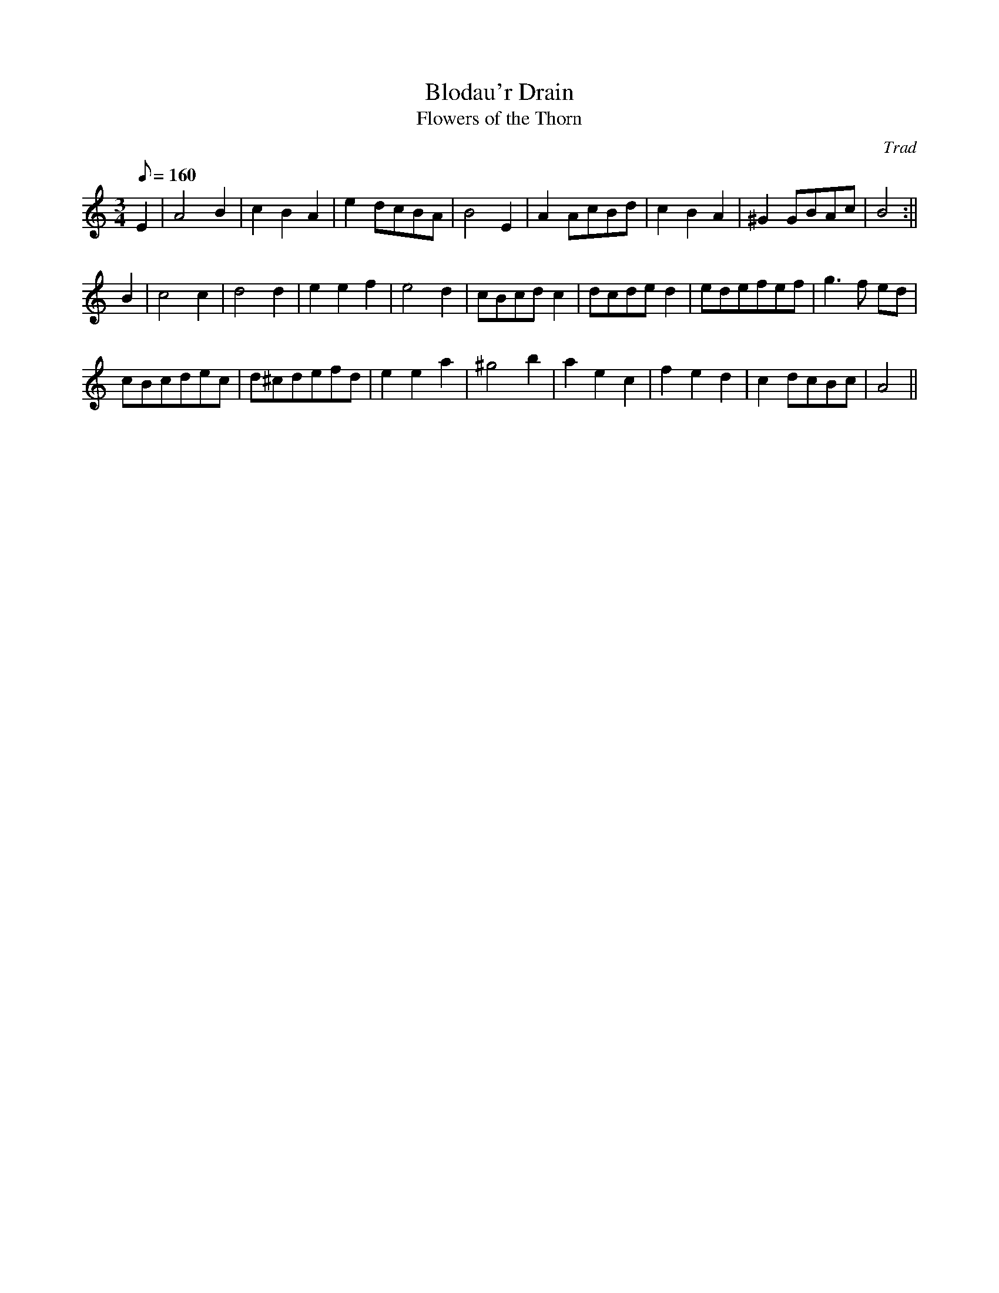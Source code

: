 X: 1
T:Blodau'r Drain
T:Flowers of the Thorn
M:3/4
L:1/8
Q:160
C:Trad
S:Blodau'r Grug Collection Vol. 1
R:Waltz
A:Wales
Z:brian_martin12345@yahoo.com
K:Am
E2|A4B2|c2B2A2|e2 dcBA|B4E2|A2 AcBd|c2B2A2|^G2 GBAc|B4:||!
B2|c4c2|d4d2|e2e2f2|e4d2|cBcdc2|dcded2|edefef|g3f ed|!
cBcdec|d^cdefd|e2e2a2|^g4b2|a2e2c2|f2e2d2|c2dcBc|A4||
